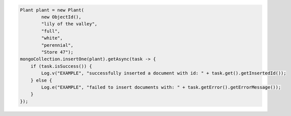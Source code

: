 .. code-block:: java

   Plant plant = new Plant(
           new ObjectId(),
           "lily of the valley",
           "full",
           "white",
           "perennial",
           "Store 47");
   mongoCollection.insertOne(plant).getAsync(task -> {
       if (task.isSuccess()) {
           Log.v("EXAMPLE", "successfully inserted a document with id: " + task.get().getInsertedId());
       } else {
           Log.e("EXAMPLE", "failed to insert documents with: " + task.getError().getErrorMessage());
       }
   });
